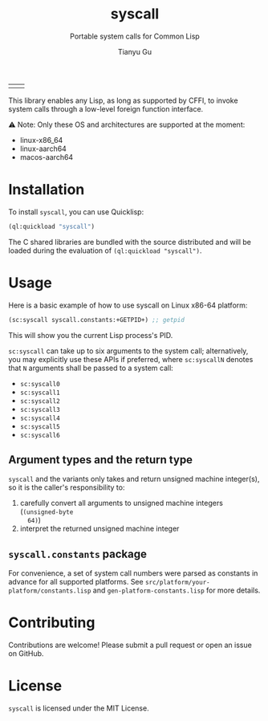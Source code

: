 #+title: syscall
#+subtitle: Portable system calls for Common Lisp
#+author: Tianyu Gu
#+email: gty@CLOS.org
#+OPTIONS: ^:nil

| [[https://github.com/macdavid313/syscall/actions/workflows/ci.yaml][file:https://github.com/macdavid313/syscall/actions/workflows/ci.yaml/badge.svg]] | [[https://github.com/macdavid313/syscall/actions/workflows/doc.yaml][file:https://github.com/macdavid313/syscall/actions/workflows/doc.yaml/badge.svg]] |

This library enables any Lisp, as long as supported by CFFI, to invoke system
calls through a low-level foreign function interface.

⚠ Note: Only these OS and architectures are supported at the moment:

+ linux-x86_64
+ linux-aarch64
+ macos-aarch64

* Installation

To install ~syscall~, you can use Quicklisp:

#+BEGIN_SRC lisp
(ql:quickload "syscall")
#+END_SRC

The C shared libraries are bundled with the source distributed and will be
loaded during the evaluation of ~(ql:quickload "syscall")~.

* Usage

Here is a basic example of how to use syscall on Linux x86-64 platform:

#+BEGIN_SRC lisp
(sc:syscall syscall.constants:+GETPID+) ;; getpid
#+END_SRC

This will show you the current Lisp process's PID.

~sc:syscall~ can take up to six arguments to the system call; alternatively, you
may explicitly use these APIs if preferred, where ~sc:syscallN~ denotes that ~N~
arguments shall be passed to a system call:

+ ~sc:syscall0~
+ ~sc:syscall1~
+ ~sc:syscall2~
+ ~sc:syscall3~
+ ~sc:syscall4~
+ ~sc:syscall5~
+ ~sc:syscall6~

** Argument types and the return type

~syscall~ and the variants only takes and return unsigned machine integer(s), so
it is the caller's responsibility to:

1. carefully convert all arguments to unsigned machine integers (~(unsigned-byte
   64)~)
2. interpret the returned unsigned machine integer

** ~syscall.constants~ package

For convenience, a set of system call numbers were parsed as constants in
advance for all supported platforms. See
~src/platform/your-platform/constants.lisp~ and ~gen-platform-constants.lisp~
for more details.

* Contributing

Contributions are welcome! Please submit a pull request or open an issue on GitHub.

* License

~syscall~ is licensed under the MIT License.
